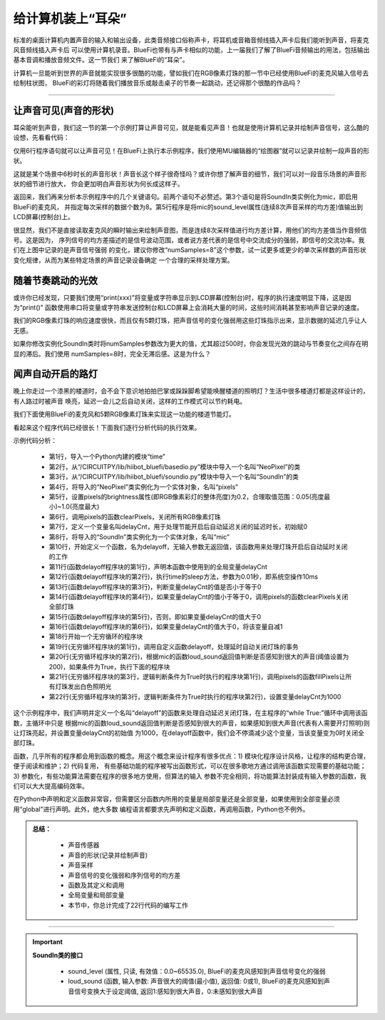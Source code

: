 给计算机装上“耳朵”
======================

标准的桌面计算机内置声音的输入和输出设备，此类音频接口俗称声卡，将耳机或音箱音频线插入声卡后我们能听到声音，将麦克风音频线插入声卡后
可以使用计算机录音。BlueFi也带有与声卡相似的功能，上一届我们了解了BlueFi音频输出的用法，包括输出基本音调和播放音频文件。这一节我们
来了解BlueFi的“耳朵”。

计算机一旦能听到世界的声音就能实现很多很酷的功能，譬如我们在RGB像素灯珠的那一节中已经使用BlueFi的麦克风输入信号去绘制柱状图，
BlueFi的彩灯将随着我们播放音乐或敲击桌子的节奏一起跳动，还记得那个很酷的作品吗？

------------------------

让声音可见(声音的形状)
------------------------

耳朵能听到声音，我们这一节的第一个示例打算让声音可见，就是能看见声音！也就是使用计算机记录并绘制声音信号，这么酷的设想，先看看代码：

.. code-block::  python
  :linenos:

    import time
    from hiibot_bluefi.soundio import SoundIn
    mic = SoundIn(numSamples=8)
    while True:
        print("s = {:.1f}".format(mic.sound_level))
        time.sleep(0.01)

仅用6行程序语句就可以让声音可见！在BlueFi上执行本示例程序，我们使用MU编辑器的“绘图器”就可以记录并绘制一段声音的形状。

.. image:: /../../_static/images/bluefi_basics/audio_record.jpg
  :scale: 40%
  :align: center

这就是某个场景中6秒时长的声音形状！声音长这个样子很奇怪吗？或许你想了解声音的细节，我们可以对一段音乐场景的声音形状的细节进行放大，
你会更加明白声音形状为何长成这样子。

.. image:: /../../_static/images/bluefi_basics/audio_zoom.gif
  :scale: 40%
  :align: center

返回来，我们再来分析本示例程序中的几个关键语句。前两个语句不必赘述。第3个语句是将SoundIn类实例化为mic，即启用BlueFi的麦克风，
并指定每次采样的数据个数为8。第5行程序是将mic的sound_level属性(连续8次声音采样的均方差)值输出到LCD屏幕(控制台)上。

很显然，我们不是直接读取麦克风的瞬时输出来绘制声音图，而是连续8次采样值进行均方差计算，用他们的均方差值当作音频信号。这是因为，
序列信号的均方差描述的是信号波动范围，或者说方差代表的是信号中交流成分的强弱，即信号的交流功率。我们在上图中记录的是声音信号强弱
的变化，建议你修改“numSamples=8”这个参数，试一试更多或更少的单次采样数的声音形状变化规律，从而为某些特定场景的声音记录设备确定
一个合理的采样处理方案。


随着节奏跳动的光效
------------------------

或许你已经发现，只要我们使用“print(xxx)”将变量或字符串显示到LCD屏幕(控制台)时，程序的执行速度明显下降，这是因为“print()”
函数使用串口将变量或字符串发送控制台和LCD屏幕上会消耗大量的时间，这些时间消耗甚至影响声音记录的速度。

我们的RGB像素灯珠的响应速度很快，而且仅有5颗灯珠，把声音信号的变化强弱用这些灯珠指示出来，显示数据的延迟几乎让人无感。

.. code-block::  python
  :linenos:

    import time
    from hiibot_bluefi.basedio import NeoPixel
    from hiibot_bluefi.soundio import SoundIn
    pixels = NeoPixel()
    pixels.brightness = 0.2
    mic = SoundIn(numSamples=8)
    vmin = mic.sound_level
    vamx = vmin + 500
    while True:
        pixels.drawPillar(mic.sound_level, vmin, vamx)
        time.sleep(0.01)

如果你修改实例化SoundIn类时将numSamples参数改为更大的值，尤其超过500时，你会发现光效的跳动与节奏变化之间存在明显的滞后。我们使用
numSamples=8时，完全无滞后感。这是为什么？


闻声自动开启的路灯
------------------------

晚上你走过一个漆黑的楼道时，会不会下意识地拍拍巴掌或跺跺脚希望能唤醒楼道的照明灯？生活中很多楼道灯都是这样设计的，有人路过时被声音
唤亮，延迟一会儿之后自动关闭，这样的工作模式可以节约耗电。

我们下面使用BlueFi的麦克风和5颗RGB像素灯珠来实现这一功能的楼道节能灯。

.. code-block::  python
  :linenos:

    import time
    from hiibot_bluefi.basedio import NeoPixel
    from hiibot_bluefi.soundio import SoundIn
    pixels = NeoPixel()
    pixels.brightness = 0.2
    pixels.clearPixels() # black
    delayCnt = 0
    mic = SoundIn(numSamples=8)

    def delayoff():
        global delayCnt
        time.sleep(0.01) # 10ms, x100times=1s
        if delayCnt<=0:
            pixels.clearPixels()
        else:
            delayCnt -= 1

    while True:
        delayoff()
        if mic.loud_sound(200):
            pixels.fillPixels((255,255,255)) # white
            delayCnt = 1000

看起来这个程序代码已经很长！下面我们逐行分析代码的执行效果。

示例代码分析：

    - 第1行，导入一个Python内建的模块“time”
    - 第2行，从“/CIRCUITPY/lib/hiibot_bluefi/basedio.py”模块中导入一个名叫“NeoPixel”的类
    - 第3行，从“/CIRCUITPY/lib/hiibot_bluefi/soundio.py”模块中导入一个名叫“SoundIn”的类
    - 第4行，将导入的“NeoPixel”类实例化为一个实体对象，名叫“pixels”
    - 第5行，设置pixels的brightness属性(即RGB像素彩灯的整体亮度)为0.2，合理取值范围：0.05(亮度最小)~1.0(亮度最大)
    - 第6行，调用pixels的函数clearPixels，关闭所有RGB像素灯珠
    - 第7行，定义一个变量名叫delayCnt，用于处理节能开启后自动延迟关闭的延迟时长，初始赋0
    - 第8行，将导入的“SoundIn”类实例化为一个实体对象，名叫“mic”
    - 第10行，开始定义一个函数，名为delayoff，无输入参数无返回值，该函数用来处理灯珠开启后自动延时关闭的工作
    - 第11行(函数delayoff程序块的第1行)，声明本函数中使用到的全局变量delayCnt
    - 第12行(函数delayoff程序块的第2行)，执行time的sleep方法，参数为0.01秒，即系统空操作10ms
    - 第13行(函数delayoff程序块的第3行)，判断变量delayCnt的值是否小于等于0
    - 第14行(函数delayoff程序块的第4行)，如果变量delayCnt的值小于等于0，调用pixels的函数clearPixels关闭全部灯珠
    - 第15行(函数delayoff程序块的第5行)，否则，即如果变量delayCnt的值大于0
    - 第16行(函数delayoff程序块的第6行)，如果变量delayCnt的值大于0，将该变量自减1
    - 第18行开始一个无穷循环的程序块
    - 第19行(无穷循环程序块的第1行)，调用自定义函数delayoff，处理延时自动关闭灯珠的事务
    - 第20行(无穷循环程序块的第2行)，根据mic的函数loud_sound返回值判断是否感知到很大的声音(阈值设置为200)，如果条件为True，执行下面的程序块
    - 第21行(无穷循环程序块的第3行，逻辑判断条件为True时执行的程序块第1行)，调用pixels的函数fillPixels让所有灯珠发出白色照明光
    - 第22行(无穷循环程序块的第3行，逻辑判断条件为True时执行的程序块第2行)，设置变量delayCnt为1000

这个示例程序中，我们声明并定义一个名叫“delayoff”的函数来处理自动延迟关闭灯珠，在主程序的“while True:”循环中调用该函数，主循环中只是
根据mic的函数loud_sound返回值判断是否感知到很大的声音，如果感知到很大声音(代表有人需要开灯照明)则让灯珠亮起，并设置变量delayCnt的初始值
为1000，在delayoff函数中，我们会不停滴减少这个变量，当该变量变为0时关闭全部灯珠。

函数，几乎所有的程序都会用到函数的概念。用这个概念来设计程序有很多优点：1) 模块化程序设计风格，让程序的结构更合理，便于阅读和维护；2) 代码复用，
有些基础功能的程序被写出函数形式，可以在很多歌地方通过调用该函数实现需要的基础功能；3) 参数化，有些功能算法需要在程序的很多地方使用，但算法的输入
参数不完全相同，将功能算法封装成有输入参数的函数，我们可以大大提高编码效率。

在Python中声明和定义函数非常容，但需要区分函数内所用的变量是局部变量还是全部变量，如果使用到全部变量必须用“global”进行声明。此外，绝大多数
编程语言都要求先声明和定义函数，再调用函数，Python也不例外。


.. admonition:: 
  总结：

    - 声音传感器
    - 声音的形状(记录并绘制声音)
    - 声音采样
    - 声音信号的变化强弱和序列信号的均方差
    - 函数及其定义和调用
    - 全局变量和局部变量
    - 本节中，你总计完成了22行代码的编写工作

------------------------------------


.. Important::
  **SoundIn类的接口**

    - sound_level (属性, 只读, 有效值：0.0~65535.0), BlueFi的麦克风感知到声音信号变化的强弱
    - loud_sound (函数, 输入参数: 声音很大的阈值(最小值), 返回值: 0或1), BlueFi的麦克风感知到声音信号变换大于设定阈值, 返回1:感知到很大声音，0:未感知到很大声音

